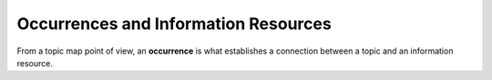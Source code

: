 Occurrences and Information Resources
=====================================

From a topic map point of view, an **occurrence** is what establishes a connection between a topic and an
information resource.
